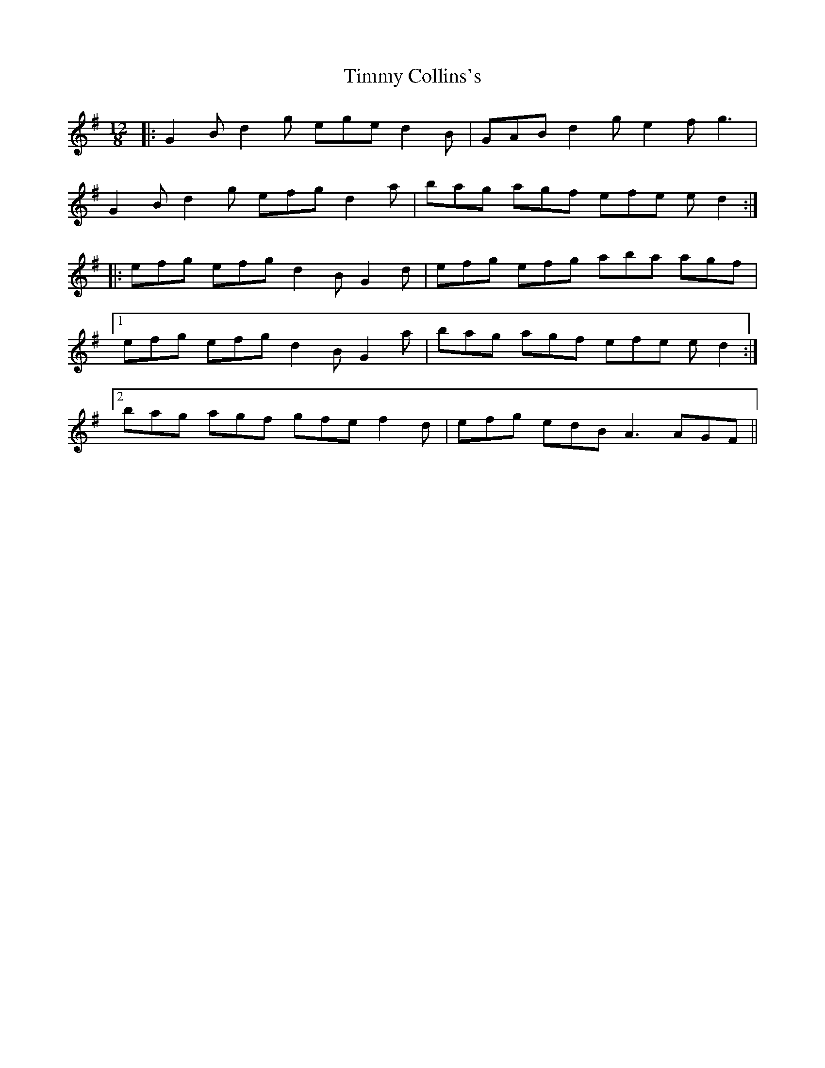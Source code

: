 X: 40192
T: Timmy Collins's
R: slide
M: 12/8
K: Gmajor
|:G2B d2g ege d2B|GAB d2g e2f g3|
G2B d2g efg d2a|bag agf efe ed2:|
|:efg efg d2B G2d|efg efg aba agf|
[1 efg efg d2B G2a|bag agf efe ed2:|
[2 bag agf gfe f2d|efg edB A3 AGF||

